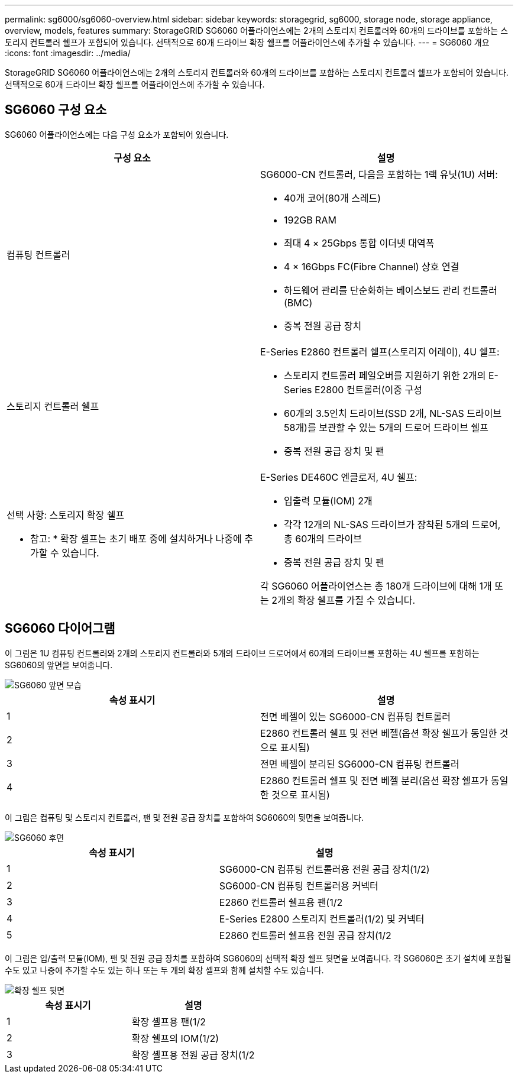 ---
permalink: sg6000/sg6060-overview.html 
sidebar: sidebar 
keywords: storagegrid, sg6000, storage node, storage appliance, overview, models, features 
summary: StorageGRID SG6060 어플라이언스에는 2개의 스토리지 컨트롤러와 60개의 드라이브를 포함하는 스토리지 컨트롤러 쉘프가 포함되어 있습니다. 선택적으로 60개 드라이브 확장 쉘프를 어플라이언스에 추가할 수 있습니다. 
---
= SG6060 개요
:icons: font
:imagesdir: ../media/


[role="lead"]
StorageGRID SG6060 어플라이언스에는 2개의 스토리지 컨트롤러와 60개의 드라이브를 포함하는 스토리지 컨트롤러 쉘프가 포함되어 있습니다. 선택적으로 60개 드라이브 확장 쉘프를 어플라이언스에 추가할 수 있습니다.



== SG6060 구성 요소

SG6060 어플라이언스에는 다음 구성 요소가 포함되어 있습니다.

|===
| 구성 요소 | 설명 


 a| 
컴퓨팅 컨트롤러
 a| 
SG6000-CN 컨트롤러, 다음을 포함하는 1랙 유닛(1U) 서버:

* 40개 코어(80개 스레드)
* 192GB RAM
* 최대 4 × 25Gbps 통합 이더넷 대역폭
* 4 × 16Gbps FC(Fibre Channel) 상호 연결
* 하드웨어 관리를 단순화하는 베이스보드 관리 컨트롤러(BMC)
* 중복 전원 공급 장치




 a| 
스토리지 컨트롤러 쉘프
 a| 
E-Series E2860 컨트롤러 쉘프(스토리지 어레이), 4U 쉘프:

* 스토리지 컨트롤러 페일오버를 지원하기 위한 2개의 E-Series E2800 컨트롤러(이중 구성
* 60개의 3.5인치 드라이브(SSD 2개, NL-SAS 드라이브 58개)를 보관할 수 있는 5개의 드로어 드라이브 쉘프
* 중복 전원 공급 장치 및 팬




 a| 
선택 사항: 스토리지 확장 쉘프

* 참고: * 확장 셸프는 초기 배포 중에 설치하거나 나중에 추가할 수 있습니다.
 a| 
E-Series DE460C 엔클로저, 4U 쉘프:

* 입출력 모듈(IOM) 2개
* 각각 12개의 NL-SAS 드라이브가 장착된 5개의 드로어, 총 60개의 드라이브
* 중복 전원 공급 장치 및 팬


각 SG6060 어플라이언스는 총 180개 드라이브에 대해 1개 또는 2개의 확장 쉘프를 가질 수 있습니다.

|===


== SG6060 다이어그램

이 그림은 1U 컴퓨팅 컨트롤러와 2개의 스토리지 컨트롤러와 5개의 드라이브 드로어에서 60개의 드라이브를 포함하는 4U 쉘프를 포함하는 SG6060의 앞면을 보여줍니다.

image::../media/sg6060_front_view_with_and_without_bezels.gif[SG6060 앞면 모습]

|===
| 속성 표시기 | 설명 


 a| 
1
 a| 
전면 베젤이 있는 SG6000-CN 컴퓨팅 컨트롤러



 a| 
2
 a| 
E2860 컨트롤러 쉘프 및 전면 베젤(옵션 확장 쉘프가 동일한 것으로 표시됨)



 a| 
3
 a| 
전면 베젤이 분리된 SG6000-CN 컴퓨팅 컨트롤러



 a| 
4
 a| 
E2860 컨트롤러 쉘프 및 전면 베젤 분리(옵션 확장 쉘프가 동일한 것으로 표시됨)

|===
이 그림은 컴퓨팅 및 스토리지 컨트롤러, 팬 및 전원 공급 장치를 포함하여 SG6060의 뒷면을 보여줍니다.

image::../media/sg6060_rear_view.gif[SG6060 후면]

|===
| 속성 표시기 | 설명 


 a| 
1
 a| 
SG6000-CN 컴퓨팅 컨트롤러용 전원 공급 장치(1/2)



 a| 
2
 a| 
SG6000-CN 컴퓨팅 컨트롤러용 커넥터



 a| 
3
 a| 
E2860 컨트롤러 쉘프용 팬(1/2



 a| 
4
 a| 
E-Series E2800 스토리지 컨트롤러(1/2) 및 커넥터



 a| 
5
 a| 
E2860 컨트롤러 쉘프용 전원 공급 장치(1/2

|===
이 그림은 입/출력 모듈(IOM), 팬 및 전원 공급 장치를 포함하여 SG6060의 선택적 확장 쉘프 뒷면을 보여줍니다. 각 SG6060은 초기 설치에 포함될 수도 있고 나중에 추가할 수도 있는 하나 또는 두 개의 확장 셸프와 함께 설치할 수도 있습니다.

image::../media/de460c_expansion_shelf_rear_view.gif[확장 쉘프 뒷면]

|===
| 속성 표시기 | 설명 


 a| 
1
 a| 
확장 셸프용 팬(1/2



 a| 
2
 a| 
확장 쉘프의 IOM(1/2)



 a| 
3
 a| 
확장 셸프용 전원 공급 장치(1/2

|===
